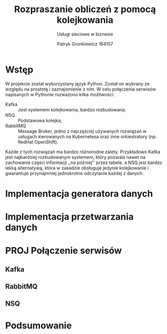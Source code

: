 #+title: Rozpraszanie obliczeń z pomocą kolejkowania
#+subtitle: Usługi sieciowe w biznesie
#+author: Patryk Gronkiewicz 164157
#+options: todo:nil tags:nil
#+language: pl
#+latex_class: article
#+filetags: uczelnia usb

* DONE Wstęp
W projekcie został wykorzystany język Python. Został on wybrany ze względu na prostotę i zaznajomienie z nim. W celu połączenia serwisów napisanych w Pythonie rozważono kilka możliwości:
+ Kafka ::  Jest systemem kolejkowania, bardzo rozbudowana;
+ NSQ :: Podstawowa kolejka;
+ RabbitMQ :: Message Broker, jedno z najczęściej używanych rozwiązań w usługach kierowanych na Kubernetesa oraz inne orkiestratory (np. RedHat OpenShift).
Każde z tych rozwiązań ma bardzo różnorodne zalety. Przykładowo Kafka jest najbardziej rozbudowanym systemem, który pozwala nawet na zachowanie części informacji ,,na później'' przez tabele, a NSQ jest bardzo lekką alternatywą, która w zasadzie obsługuje jedynie kolejkowanie i gwarantuje przynajmniej jednokrotne odczytanie każdej z danych.
* TODO Implementacja generatora danych
* TODO Implementacja przetwarzania danych
* PROJ Połączenie serwisów
** TODO Kafka
** TODO RabbitMQ
** TODO NSQ
* TODO Podsumowanie
